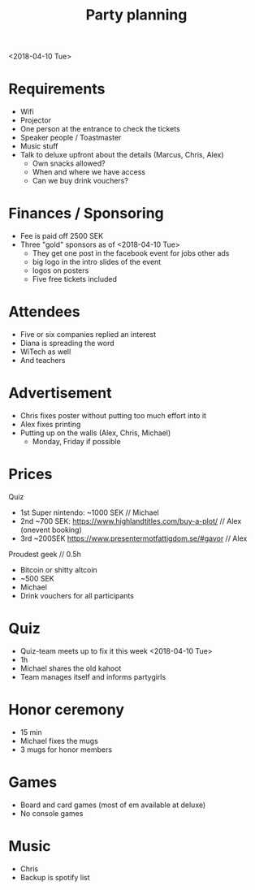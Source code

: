 #+TITLE: Party planning
<2018-04-10 Tue>

* Requirements

- Wifi
- Projector
- One person at the entrance to check the tickets
- Speaker people / Toastmaster
- Music stuff
- Talk to deluxe upfront about the details (Marcus, Chris, Alex)
  - Own snacks allowed?
  - When and where we have access
  - Can we buy drink vouchers?

* Finances / Sponsoring

- Fee is paid off 2500 SEK
- Three "gold" sponsors as of <2018-04-10 Tue>
  - They get one post in the facebook event for jobs other ads
  - big logo in the intro slides of the event
  - logos on posters
  - Five free tickets included

* Attendees

- Five or six companies replied an interest
- Diana is spreading the word
- WiTech as well
- And teachers

* Advertisement

- Chris fixes poster without putting too much effort into it
- Alex fixes printing
- Putting up on the walls (Alex, Chris, Michael)
  - Monday, Friday if possible

* Prices

Quiz
- 1st Super nintendo: ~1000 SEK // Michael
- 2nd ~700 SEK: https://www.highlandtitles.com/buy-a-plot/ // Alex (onevent booking)
- 3rd ~200SEK  https://www.presentermotfattigdom.se/#gavor //  Alex

Proudest geek // 0.5h
- Bitcoin or shitty altcoin
- ~500 SEK
- Michael
- Drink vouchers for all participants

* Quiz

- Quiz-team meets up to fix it this week <2018-04-10 Tue>
- 1h
- Michael shares the old kahoot
- Team manages itself and informs partygirls

* Honor ceremony

- 15 min
- Michael fixes the mugs
- 3 mugs for honor members

* Games

- Board and card games (most of em available at deluxe)
- No console games

* Music

- Chris
- Backup is spotify list
